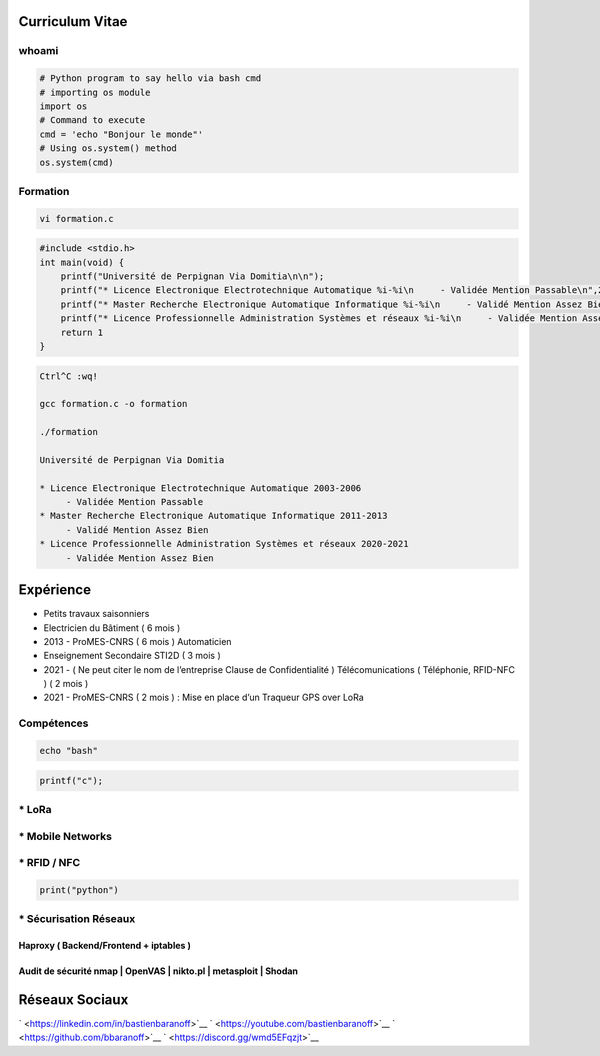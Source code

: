 Curriculum Vitae
================

whoami
------

.. code:: python

   # Python program to say hello via bash cmd 
   # importing os module 
   import os 
   # Command to execute
   cmd = 'echo "Bonjour le monde"'
   # Using os.system() method
   os.system(cmd)

Formation
---------

.. code:: bash

   vi formation.c

.. code:: c

   #include <stdio.h>
   int main(void) {
       printf("Université de Perpignan Via Domitia\n\n");
       printf("* Licence Electronique Electrotechnique Automatique %i-%i\n     - Validée Mention Passable\n",2003,2006);
       printf("* Master Recherche Electronique Automatique Informatique %i-%i\n     - Validé Mention Assez Bien\n",2011,2013);
       printf("* Licence Professionnelle Administration Systèmes et réseaux %i-%i\n     - Validée Mention Assez Bien\n",2020,2021);
       return 1
   }

.. code:: bash

   Ctrl^C :wq!

   gcc formation.c -o formation

   ./formation

   Université de Perpignan Via Domitia

   * Licence Electronique Electrotechnique Automatique 2003-2006
        - Validée Mention Passable
   * Master Recherche Electronique Automatique Informatique 2011-2013
        - Validé Mention Assez Bien
   * Licence Professionnelle Administration Systèmes et réseaux 2020-2021
        - Validée Mention Assez Bien

Expérience
==========

-  Petits travaux saisonniers

-  Electricien du Bâtiment ( 6 mois )

-  2013 - ProMES-CNRS ( 6 mois ) Automaticien

-  Enseignement Secondaire STI2D ( 3 mois )

-  2021 - ( Ne peut citer le nom de l’entreprise Clause de
   Confidentialité ) Télécomunications ( Téléphonie, RFID-NFC ) ( 2 mois
   )

-  2021 - ProMES-CNRS ( 2 mois ) : Mise en place d’un Traqueur GPS over
   LoRa

Compétences
-----------

.. code:: bash

   echo "bash"

.. code:: c

   printf("c");

\* LoRa
-------

\* Mobile Networks
------------------

\* RFID / NFC
-------------

.. code:: python

   print("python")

\* Sécurisation Réseaux
-----------------------

Haproxy ( Backend/Frontend + iptables )
~~~~~~~~~~~~~~~~~~~~~~~~~~~~~~~~~~~~~~~

Audit de sécurité nmap \| OpenVAS \| nikto.pl \| metasploit \| Shodan
~~~~~~~~~~~~~~~~~~~~~~~~~~~~~~~~~~~~~~~~~~~~~~~~~~~~~~~~~~~~~~~~~~~~~

Réseaux Sociaux
===============

` <https://linkedin.com/in/bastienbaranoff>`__
` <https://youtube.com/bastienbaranoff>`__
` <https://github.com/bbaranoff>`__ ` <https://discord.gg/wmd5EFqzjt>`__
